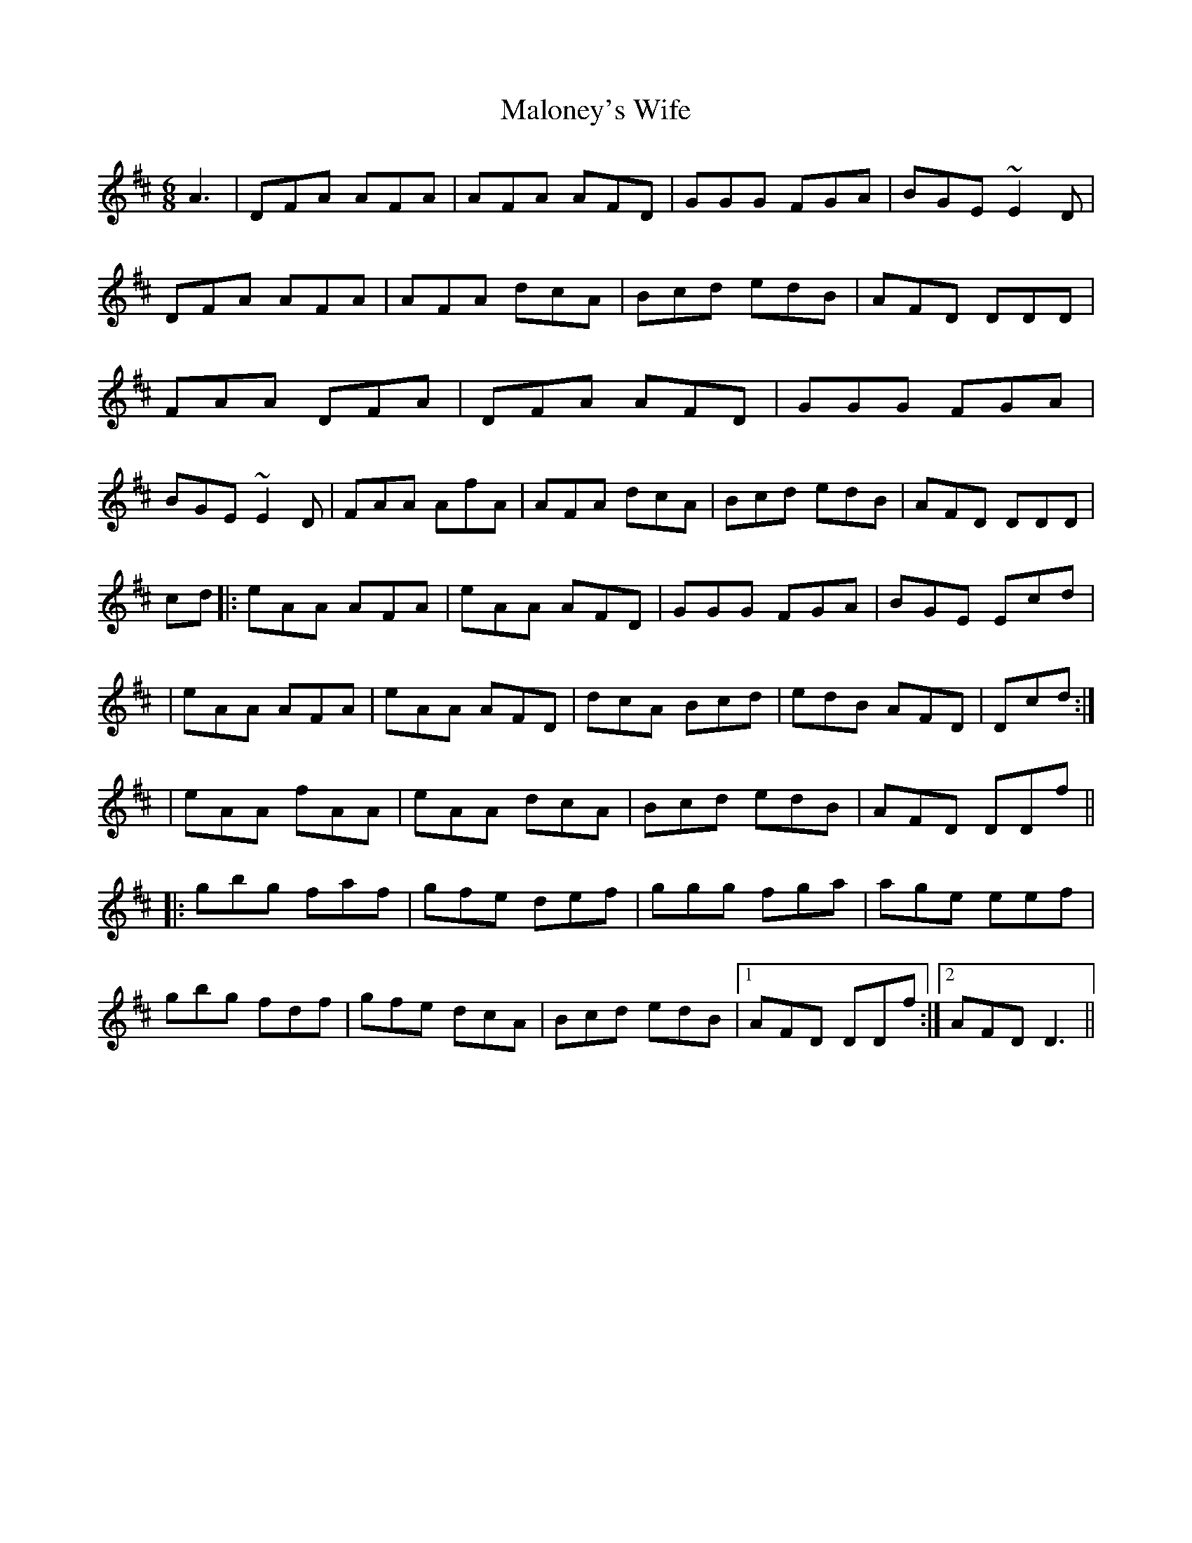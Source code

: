 X: 25222
T: Maloney's Wife
R: jig
M: 6/8
K: Dmajor
A3|DFA AFA|AFA AFD|GGG FGA|BGE ~E2D|
DFA AFA|AFA dcA|Bcd edB|AFD DDD|
FAA DFA|DFA AFD|GGG FGA|
BGE ~E2D|FAA AfA|AFA dcA|Bcd edB|AFD DDD|
cd|:eAA AFA|eAA AFD|GGG FGA|BGE Ecd|
[1|eAA AFA|eAA AFD|dcA Bcd|edB AFD|Dcd:|
[2|eAA fAA|eAA dcA|Bcd edB|AFD DDf||
|:gbg faf|gfe def|ggg fga|age eef|
gbg fdf|gfe dcA|Bcd edB|1 AFD DDf:|2 AFD D3||

